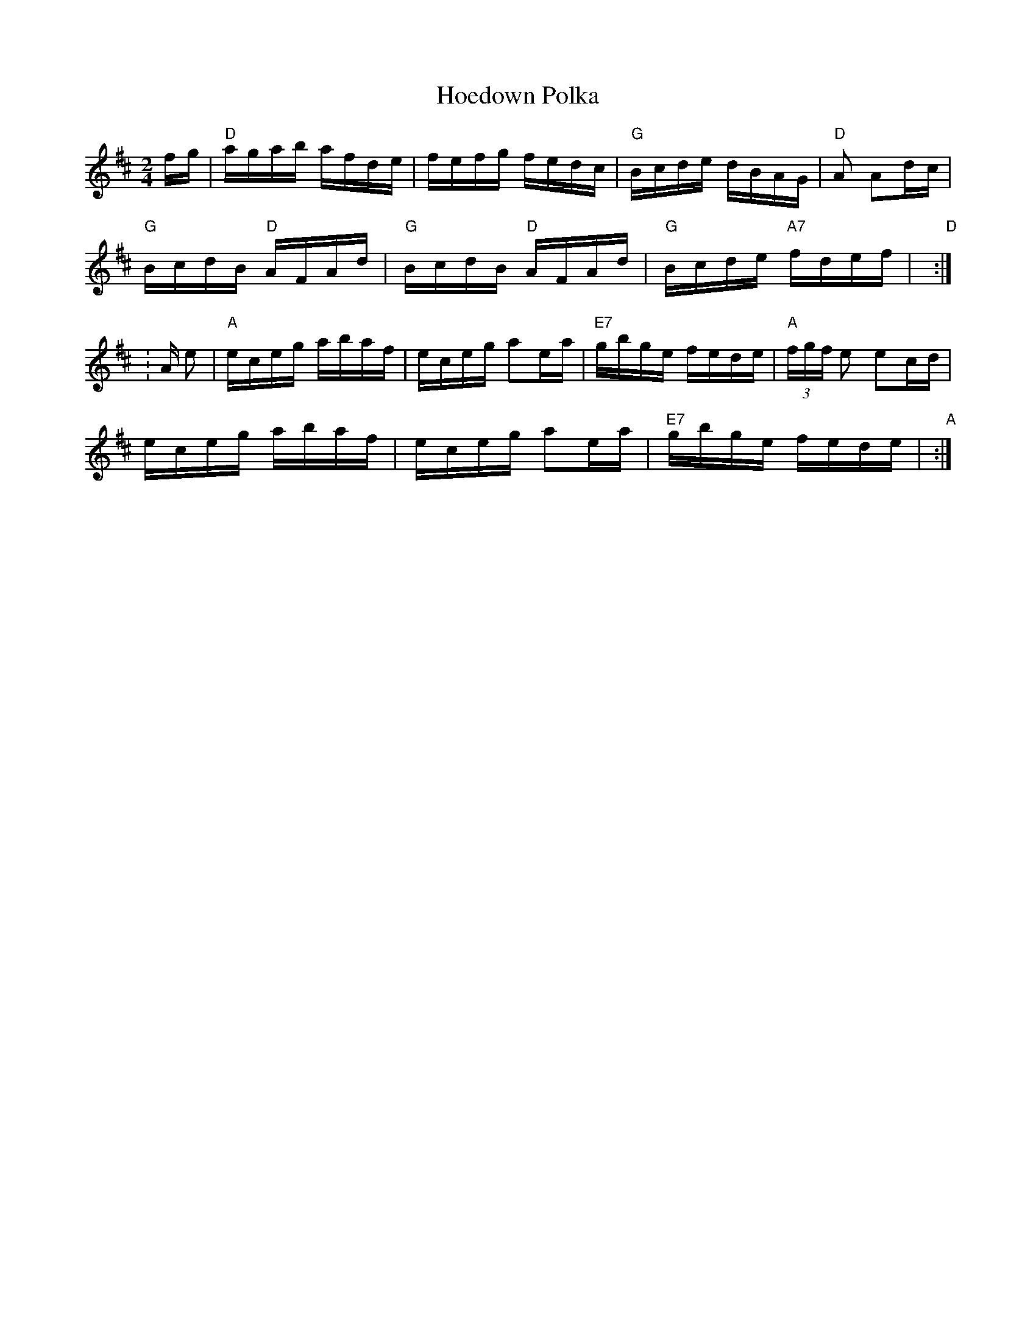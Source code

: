 X: 1
T:Hoedown Polka
M:2/4
L:1/16
S:Devil's Box Vol 14 #1   3/80
N:Based on the version by Tommy Jackson
Z:Trascribed by Frank Maloy
K:D
fg|"D"agab afde|fefg fedc|"G"Bcde dBAG|"D"+FA+A2+AB+ A2dc|!
"G"BcdB "D"AFAd|"G"BcdB "D"AFAd|"G"Bcde "A7"fdef|"D"+d3f3++ef+ +d2f2+:|!
|:K:A e2|"A"eceg abaf|eceg a2ea|"E7"gbge fede|"A"(3fgf e2 e2cd|!
eceg abaf|eceg a2ea|"E7"gbge fede|"A"+c2a2++c2a2+ +c2a2+:|!
